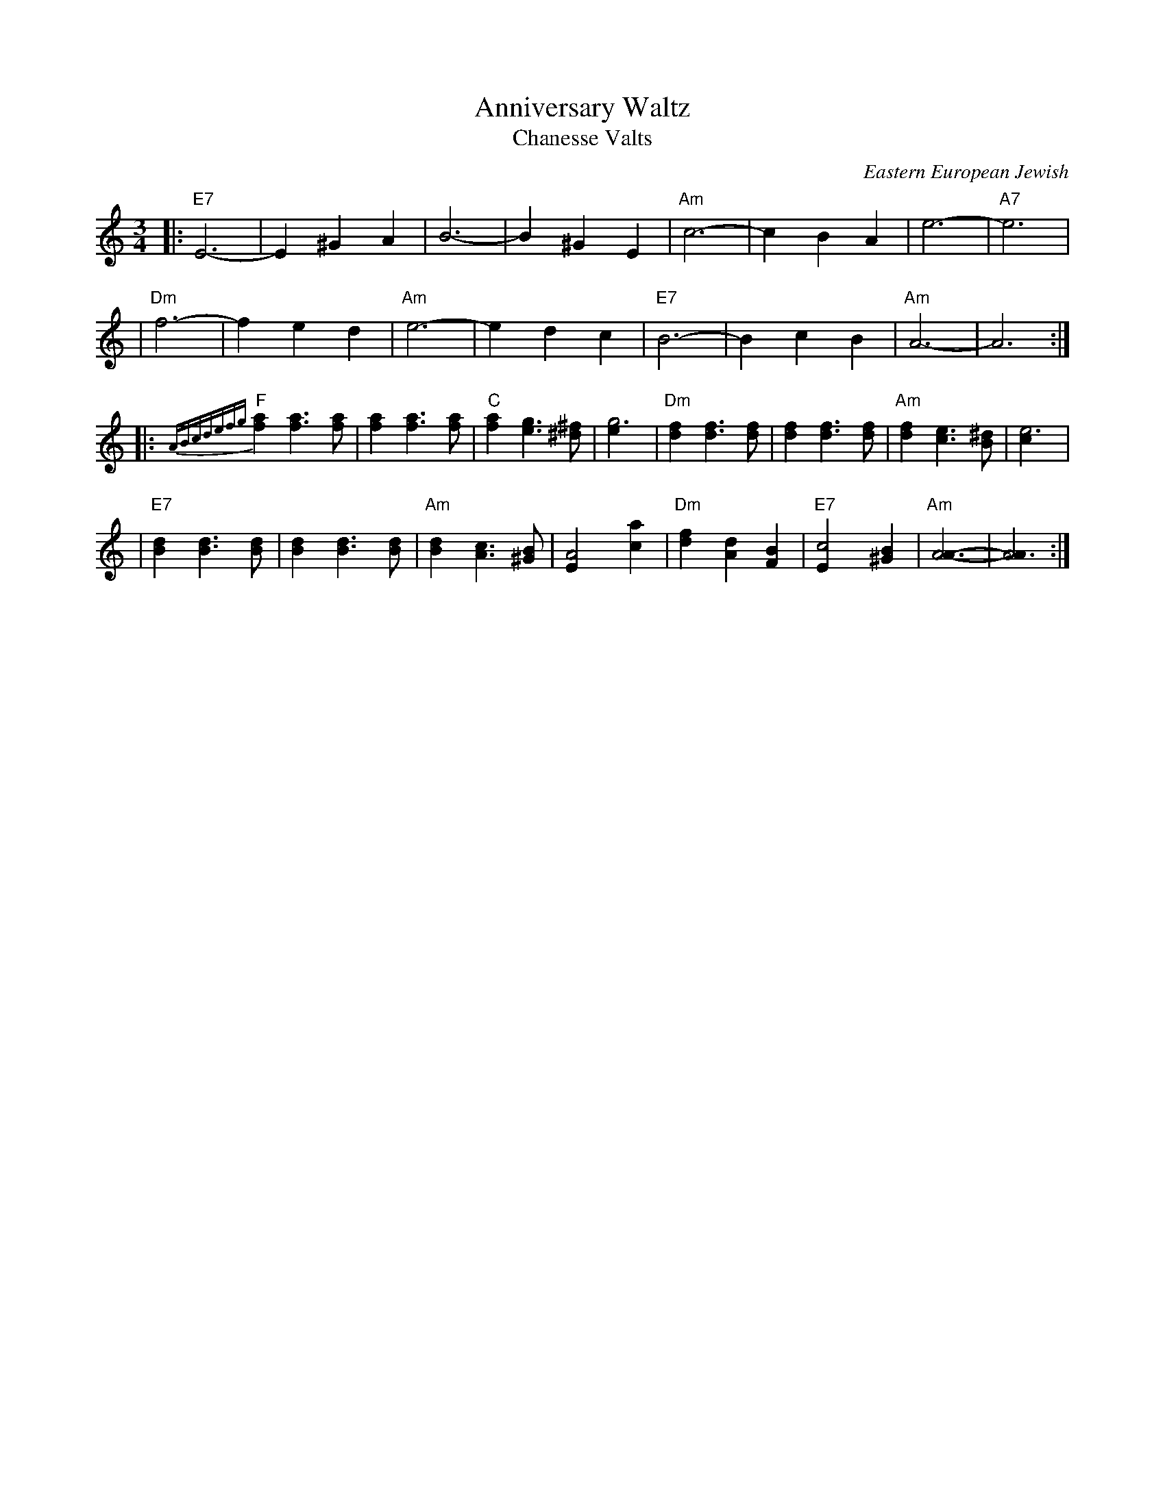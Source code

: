 X: 1
T: Anniversary Waltz
T: Chanesse Valts
O: Eastern European Jewish
Z: 1997 John Chambers <jc:trillian.mit.edu>
L: 1/4
M: 3/4
R: Waltz
K: C
|: "E7"E3- |E ^G A | B3- | B ^G E | "Am"c3- | c B A | e3- | "A7"e3 |
| "Dm"f3- | f e d | "Am"e3- | e d c | "E7"B3- | B c B | "Am"A3- | A3 :|
|: {ABcdefg}"F"[af] [af]>[af] | [af] [af]>[af] | "C"[af] [ge]>[^f^d] | [g3e] \
| "Dm"[fd] [fd]>[fd] | [fd] [fd]>[fd] | "Am"[fd] [ec]>[^dB] | [e3c] |
| "E7"[dB] [dB]>[dB] | [dB] [dB]>[dB] | "Am"[dB] [cA]>[B^G] | [A2E] [ac] \
| "Dm"[fd] [dA] [BF] | "E7"[c2E] [B^G] | "Am"[A3A]- | [A3A] :|
